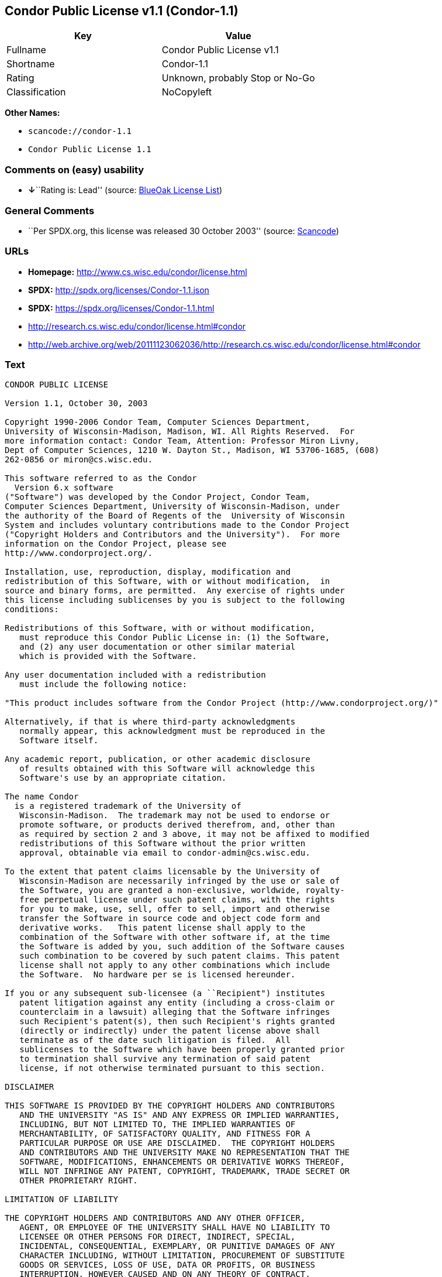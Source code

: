 == Condor Public License v1.1 (Condor-1.1)

[cols=",",options="header",]
|===
|Key |Value
|Fullname |Condor Public License v1.1
|Shortname |Condor-1.1
|Rating |Unknown, probably Stop or No-Go
|Classification |NoCopyleft
|===

*Other Names:*

* `+scancode://condor-1.1+`
* `+Condor Public License 1.1+`

=== Comments on (easy) usability

* **↓**``Rating is: Lead'' (source:
https://blueoakcouncil.org/list[BlueOak License List])

=== General Comments

* ``Per SPDX.org, this license was released 30 October 2003'' (source:
https://github.com/nexB/scancode-toolkit/blob/develop/src/licensedcode/data/licenses/condor-1.1.yml[Scancode])

=== URLs

* *Homepage:* http://www.cs.wisc.edu/condor/license.html
* *SPDX:* http://spdx.org/licenses/Condor-1.1.json
* *SPDX:* https://spdx.org/licenses/Condor-1.1.html
* http://research.cs.wisc.edu/condor/license.html#condor
* http://web.archive.org/web/20111123062036/http://research.cs.wisc.edu/condor/license.html#condor

=== Text

....
CONDOR PUBLIC LICENSE

Version 1.1, October 30, 2003

Copyright 1990-2006 Condor Team, Computer Sciences Department,
University of Wisconsin-Madison, Madison, WI. All Rights Reserved.  For
more information contact: Condor Team, Attention: Professor Miron Livny,
Dept of Computer Sciences, 1210 W. Dayton St., Madison, WI 53706-1685, (608)
262-0856 or miron@cs.wisc.edu. 

This software referred to as the Condor
  Version 6.x software
("Software") was developed by the Condor Project, Condor Team,
Computer Sciences Department, University of Wisconsin-Madison, under
the authority of the Board of Regents of the  University of Wisconsin
System and includes voluntary contributions made to the Condor Project
("Copyright Holders and Contributors and the University").  For more
information on the Condor Project, please see
http://www.condorproject.org/.

Installation, use, reproduction, display, modification and
redistribution of this Software, with or without modification,  in
source and binary forms, are permitted.  Any exercise of rights under
this license including sublicenses by you is subject to the following
conditions:

Redistributions of this Software, with or without modification,
   must reproduce this Condor Public License in: (1) the Software,
   and (2) any user documentation or other similar material
   which is provided with the Software.

Any user documentation included with a redistribution
   must include the following notice:

"This product includes software from the Condor Project (http://www.condorproject.org/)"
	
Alternatively, if that is where third-party acknowledgments
   normally appear, this acknowledgment must be reproduced in the
   Software itself.

Any academic report, publication, or other academic disclosure 
   of results obtained with this Software will acknowledge this
   Software's use by an appropriate citation.

The name Condor
  is a registered trademark of the University of
   Wisconsin-Madison.  The trademark may not be used to endorse or
   promote software, or products derived therefrom, and, other than
   as required by section 2 and 3 above, it may not be affixed to modified
   redistributions of this Software without the prior written
   approval, obtainable via email to condor-admin@cs.wisc.edu.

To the extent that patent claims licensable by the University of
   Wisconsin-Madison are necessarily infringed by the use or sale of
   the Software, you are granted a non-exclusive, worldwide, royalty-
   free perpetual license under such patent claims, with the rights
   for you to make, use, sell, offer to sell, import and otherwise
   transfer the Software in source code and object code form and
   derivative works.   This patent license shall apply to the
   combination of the Software with other software if, at the time
   the Software is added by you, such addition of the Software causes
   such combination to be covered by such patent claims. This patent
   license shall not apply to any other combinations which include
   the Software.  No hardware per se is licensed hereunder.

If you or any subsequent sub-licensee (a ``Recipient") institutes
   patent litigation against any entity (including a cross-claim or
   counterclaim in a lawsuit) alleging that the Software infringes
   such Recipient's patent(s), then such Recipient's rights granted
   (directly or indirectly) under the patent license above shall
   terminate as of the date such litigation is filed.  All
   sublicenses to the Software which have been properly granted prior
   to termination shall survive any termination of said patent
   license, if not otherwise terminated pursuant to this section.

DISCLAIMER

THIS SOFTWARE IS PROVIDED BY THE COPYRIGHT HOLDERS AND CONTRIBUTORS
   AND THE UNIVERSITY "AS IS" AND ANY EXPRESS OR IMPLIED WARRANTIES,
   INCLUDING, BUT NOT LIMITED TO, THE IMPLIED WARRANTIES OF
   MERCHANTABILITY, OF SATISFACTORY QUALITY, AND FITNESS FOR A
   PARTICULAR PURPOSE OR USE ARE DISCLAIMED.  THE COPYRIGHT HOLDERS
   AND CONTRIBUTORS AND THE UNIVERSITY MAKE NO REPRESENTATION THAT THE
   SOFTWARE, MODIFICATIONS, ENHANCEMENTS OR DERIVATIVE WORKS THEREOF,
   WILL NOT INFRINGE ANY PATENT, COPYRIGHT, TRADEMARK, TRADE SECRET OR
   OTHER PROPRIETARY RIGHT.

LIMITATION OF LIABILITY

THE COPYRIGHT HOLDERS AND CONTRIBUTORS AND ANY OTHER OFFICER,
   AGENT, OR EMPLOYEE OF THE UNIVERSITY SHALL HAVE NO LIABILITY TO
   LICENSEE OR OTHER PERSONS FOR DIRECT, INDIRECT, SPECIAL,
   INCIDENTAL, CONSEQUENTIAL, EXEMPLARY, OR PUNITIVE DAMAGES OF ANY
   CHARACTER INCLUDING, WITHOUT LIMITATION, PROCUREMENT OF SUBSTITUTE
   GOODS OR SERVICES, LOSS OF USE, DATA OR PROFITS, OR BUSINESS
   INTERRUPTION, HOWEVER CAUSED AND ON ANY THEORY OF CONTRACT,
   WARRANTY, TORT (INCLUDING NEGLIGENCE), PRODUCT LIABILITY OR
   OTHERWISE, ARISING IN ANY WAY OUT OF THE USE OF THIS SOFTWARE,
   EVEN IF ADVISED OF THE POSSIBILITY OF SUCH DAMAGES.

Certain uses and transfers of the Software or documentation, and/or
   items or software incorporating the Condor Software or
   documentation, may require a license under U.S. Export Control
   laws.  Licensee represents and warrants that all uses and transfers
   of the Condor Software or documentation and/or any items or
   software incorporating Condor shall be in compliance with U.S.
   Export Control laws, and Licensee further understands that failure
   to comply with such export control laws may result in criminal
   liability to Licensee under U.S. laws.

The Condor Team may publish revised and/or new versions of this
   Condor Public License (``this License") from time to time.  Each
   version will be given a distinguishing version number.  Once
   Software has been published under a particular version of this
   License, you may always continue to use it under the terms of that
   version. You may also choose to use such Software under the terms
   of any subsequent version of this License published by the Condor
   Team.  No one other than the Condor Team has the right to modify
   the terms of this License.
....

'''''

=== Raw Data

==== Facts

* https://spdx.org/licenses/Condor-1.1.html[SPDX]
* https://blueoakcouncil.org/list[BlueOak License List]
* https://github.com/nexB/scancode-toolkit/blob/develop/src/licensedcode/data/licenses/condor-1.1.yml[Scancode]

==== Dot Cluster Graph

../dot/Condor-1.1.svg

==== Raw JSON

....
{
    "__impliedNames": [
        "Condor-1.1",
        "Condor Public License v1.1",
        "scancode://condor-1.1",
        "Condor Public License 1.1"
    ],
    "__impliedId": "Condor-1.1",
    "__impliedComments": [
        [
            "Scancode",
            [
                "Per SPDX.org, this license was released 30 October 2003"
            ]
        ]
    ],
    "facts": {
        "SPDX": {
            "isSPDXLicenseDeprecated": false,
            "spdxFullName": "Condor Public License v1.1",
            "spdxDetailsURL": "http://spdx.org/licenses/Condor-1.1.json",
            "_sourceURL": "https://spdx.org/licenses/Condor-1.1.html",
            "spdxLicIsOSIApproved": false,
            "spdxSeeAlso": [
                "http://research.cs.wisc.edu/condor/license.html#condor",
                "http://web.archive.org/web/20111123062036/http://research.cs.wisc.edu/condor/license.html#condor"
            ],
            "_implications": {
                "__impliedNames": [
                    "Condor-1.1",
                    "Condor Public License v1.1"
                ],
                "__impliedId": "Condor-1.1",
                "__isOsiApproved": false,
                "__impliedURLs": [
                    [
                        "SPDX",
                        "http://spdx.org/licenses/Condor-1.1.json"
                    ],
                    [
                        null,
                        "http://research.cs.wisc.edu/condor/license.html#condor"
                    ],
                    [
                        null,
                        "http://web.archive.org/web/20111123062036/http://research.cs.wisc.edu/condor/license.html#condor"
                    ]
                ]
            },
            "spdxLicenseId": "Condor-1.1"
        },
        "Scancode": {
            "otherUrls": [
                "http://research.cs.wisc.edu/condor/license.html#condor",
                "http://web.archive.org/web/20111123062036/http://research.cs.wisc.edu/condor/license.html#condor"
            ],
            "homepageUrl": "http://www.cs.wisc.edu/condor/license.html",
            "shortName": "Condor Public License 1.1",
            "textUrls": null,
            "text": "CONDOR PUBLIC LICENSE\n\nVersion 1.1, October 30, 2003\n\nCopyright 1990-2006 Condor Team, Computer Sciences Department,\nUniversity of Wisconsin-Madison, Madison, WI. All Rights Reserved.  For\nmore information contact: Condor Team, Attention: Professor Miron Livny,\nDept of Computer Sciences, 1210 W. Dayton St., Madison, WI 53706-1685, (608)\n262-0856 or miron@cs.wisc.edu. \n\nThis software referred to as the Condor\n  Version 6.x software\n(\"Software\") was developed by the Condor Project, Condor Team,\nComputer Sciences Department, University of Wisconsin-Madison, under\nthe authority of the Board of Regents of the  University of Wisconsin\nSystem and includes voluntary contributions made to the Condor Project\n(\"Copyright Holders and Contributors and the University\").  For more\ninformation on the Condor Project, please see\nhttp://www.condorproject.org/.\n\nInstallation, use, reproduction, display, modification and\nredistribution of this Software, with or without modification,  in\nsource and binary forms, are permitted.  Any exercise of rights under\nthis license including sublicenses by you is subject to the following\nconditions:\n\nRedistributions of this Software, with or without modification,\n   must reproduce this Condor Public License in: (1) the Software,\n   and (2) any user documentation or other similar material\n   which is provided with the Software.\n\nAny user documentation included with a redistribution\n   must include the following notice:\n\n\"This product includes software from the Condor Project (http://www.condorproject.org/)\"\n\t\nAlternatively, if that is where third-party acknowledgments\n   normally appear, this acknowledgment must be reproduced in the\n   Software itself.\n\nAny academic report, publication, or other academic disclosure \n   of results obtained with this Software will acknowledge this\n   Software's use by an appropriate citation.\n\nThe name Condor\n  is a registered trademark of the University of\n   Wisconsin-Madison.  The trademark may not be used to endorse or\n   promote software, or products derived therefrom, and, other than\n   as required by section 2 and 3 above, it may not be affixed to modified\n   redistributions of this Software without the prior written\n   approval, obtainable via email to condor-admin@cs.wisc.edu.\n\nTo the extent that patent claims licensable by the University of\n   Wisconsin-Madison are necessarily infringed by the use or sale of\n   the Software, you are granted a non-exclusive, worldwide, royalty-\n   free perpetual license under such patent claims, with the rights\n   for you to make, use, sell, offer to sell, import and otherwise\n   transfer the Software in source code and object code form and\n   derivative works.   This patent license shall apply to the\n   combination of the Software with other software if, at the time\n   the Software is added by you, such addition of the Software causes\n   such combination to be covered by such patent claims. This patent\n   license shall not apply to any other combinations which include\n   the Software.  No hardware per se is licensed hereunder.\n\nIf you or any subsequent sub-licensee (a ``Recipient\") institutes\n   patent litigation against any entity (including a cross-claim or\n   counterclaim in a lawsuit) alleging that the Software infringes\n   such Recipient's patent(s), then such Recipient's rights granted\n   (directly or indirectly) under the patent license above shall\n   terminate as of the date such litigation is filed.  All\n   sublicenses to the Software which have been properly granted prior\n   to termination shall survive any termination of said patent\n   license, if not otherwise terminated pursuant to this section.\n\nDISCLAIMER\n\nTHIS SOFTWARE IS PROVIDED BY THE COPYRIGHT HOLDERS AND CONTRIBUTORS\n   AND THE UNIVERSITY \"AS IS\" AND ANY EXPRESS OR IMPLIED WARRANTIES,\n   INCLUDING, BUT NOT LIMITED TO, THE IMPLIED WARRANTIES OF\n   MERCHANTABILITY, OF SATISFACTORY QUALITY, AND FITNESS FOR A\n   PARTICULAR PURPOSE OR USE ARE DISCLAIMED.  THE COPYRIGHT HOLDERS\n   AND CONTRIBUTORS AND THE UNIVERSITY MAKE NO REPRESENTATION THAT THE\n   SOFTWARE, MODIFICATIONS, ENHANCEMENTS OR DERIVATIVE WORKS THEREOF,\n   WILL NOT INFRINGE ANY PATENT, COPYRIGHT, TRADEMARK, TRADE SECRET OR\n   OTHER PROPRIETARY RIGHT.\n\nLIMITATION OF LIABILITY\n\nTHE COPYRIGHT HOLDERS AND CONTRIBUTORS AND ANY OTHER OFFICER,\n   AGENT, OR EMPLOYEE OF THE UNIVERSITY SHALL HAVE NO LIABILITY TO\n   LICENSEE OR OTHER PERSONS FOR DIRECT, INDIRECT, SPECIAL,\n   INCIDENTAL, CONSEQUENTIAL, EXEMPLARY, OR PUNITIVE DAMAGES OF ANY\n   CHARACTER INCLUDING, WITHOUT LIMITATION, PROCUREMENT OF SUBSTITUTE\n   GOODS OR SERVICES, LOSS OF USE, DATA OR PROFITS, OR BUSINESS\n   INTERRUPTION, HOWEVER CAUSED AND ON ANY THEORY OF CONTRACT,\n   WARRANTY, TORT (INCLUDING NEGLIGENCE), PRODUCT LIABILITY OR\n   OTHERWISE, ARISING IN ANY WAY OUT OF THE USE OF THIS SOFTWARE,\n   EVEN IF ADVISED OF THE POSSIBILITY OF SUCH DAMAGES.\n\nCertain uses and transfers of the Software or documentation, and/or\n   items or software incorporating the Condor Software or\n   documentation, may require a license under U.S. Export Control\n   laws.  Licensee represents and warrants that all uses and transfers\n   of the Condor Software or documentation and/or any items or\n   software incorporating Condor shall be in compliance with U.S.\n   Export Control laws, and Licensee further understands that failure\n   to comply with such export control laws may result in criminal\n   liability to Licensee under U.S. laws.\n\nThe Condor Team may publish revised and/or new versions of this\n   Condor Public License (``this License\") from time to time.  Each\n   version will be given a distinguishing version number.  Once\n   Software has been published under a particular version of this\n   License, you may always continue to use it under the terms of that\n   version. You may also choose to use such Software under the terms\n   of any subsequent version of this License published by the Condor\n   Team.  No one other than the Condor Team has the right to modify\n   the terms of this License.",
            "category": "Permissive",
            "osiUrl": null,
            "owner": "Condor Project",
            "_sourceURL": "https://github.com/nexB/scancode-toolkit/blob/develop/src/licensedcode/data/licenses/condor-1.1.yml",
            "key": "condor-1.1",
            "name": "Condor Public License 1.1",
            "spdxId": "Condor-1.1",
            "notes": "Per SPDX.org, this license was released 30 October 2003",
            "_implications": {
                "__impliedNames": [
                    "scancode://condor-1.1",
                    "Condor Public License 1.1",
                    "Condor-1.1"
                ],
                "__impliedId": "Condor-1.1",
                "__impliedComments": [
                    [
                        "Scancode",
                        [
                            "Per SPDX.org, this license was released 30 October 2003"
                        ]
                    ]
                ],
                "__impliedCopyleft": [
                    [
                        "Scancode",
                        "NoCopyleft"
                    ]
                ],
                "__calculatedCopyleft": "NoCopyleft",
                "__impliedText": "CONDOR PUBLIC LICENSE\n\nVersion 1.1, October 30, 2003\n\nCopyright 1990-2006 Condor Team, Computer Sciences Department,\nUniversity of Wisconsin-Madison, Madison, WI. All Rights Reserved.  For\nmore information contact: Condor Team, Attention: Professor Miron Livny,\nDept of Computer Sciences, 1210 W. Dayton St., Madison, WI 53706-1685, (608)\n262-0856 or miron@cs.wisc.edu. \n\nThis software referred to as the Condor\n  Version 6.x software\n(\"Software\") was developed by the Condor Project, Condor Team,\nComputer Sciences Department, University of Wisconsin-Madison, under\nthe authority of the Board of Regents of the  University of Wisconsin\nSystem and includes voluntary contributions made to the Condor Project\n(\"Copyright Holders and Contributors and the University\").  For more\ninformation on the Condor Project, please see\nhttp://www.condorproject.org/.\n\nInstallation, use, reproduction, display, modification and\nredistribution of this Software, with or without modification,  in\nsource and binary forms, are permitted.  Any exercise of rights under\nthis license including sublicenses by you is subject to the following\nconditions:\n\nRedistributions of this Software, with or without modification,\n   must reproduce this Condor Public License in: (1) the Software,\n   and (2) any user documentation or other similar material\n   which is provided with the Software.\n\nAny user documentation included with a redistribution\n   must include the following notice:\n\n\"This product includes software from the Condor Project (http://www.condorproject.org/)\"\n\t\nAlternatively, if that is where third-party acknowledgments\n   normally appear, this acknowledgment must be reproduced in the\n   Software itself.\n\nAny academic report, publication, or other academic disclosure \n   of results obtained with this Software will acknowledge this\n   Software's use by an appropriate citation.\n\nThe name Condor\n  is a registered trademark of the University of\n   Wisconsin-Madison.  The trademark may not be used to endorse or\n   promote software, or products derived therefrom, and, other than\n   as required by section 2 and 3 above, it may not be affixed to modified\n   redistributions of this Software without the prior written\n   approval, obtainable via email to condor-admin@cs.wisc.edu.\n\nTo the extent that patent claims licensable by the University of\n   Wisconsin-Madison are necessarily infringed by the use or sale of\n   the Software, you are granted a non-exclusive, worldwide, royalty-\n   free perpetual license under such patent claims, with the rights\n   for you to make, use, sell, offer to sell, import and otherwise\n   transfer the Software in source code and object code form and\n   derivative works.   This patent license shall apply to the\n   combination of the Software with other software if, at the time\n   the Software is added by you, such addition of the Software causes\n   such combination to be covered by such patent claims. This patent\n   license shall not apply to any other combinations which include\n   the Software.  No hardware per se is licensed hereunder.\n\nIf you or any subsequent sub-licensee (a ``Recipient\") institutes\n   patent litigation against any entity (including a cross-claim or\n   counterclaim in a lawsuit) alleging that the Software infringes\n   such Recipient's patent(s), then such Recipient's rights granted\n   (directly or indirectly) under the patent license above shall\n   terminate as of the date such litigation is filed.  All\n   sublicenses to the Software which have been properly granted prior\n   to termination shall survive any termination of said patent\n   license, if not otherwise terminated pursuant to this section.\n\nDISCLAIMER\n\nTHIS SOFTWARE IS PROVIDED BY THE COPYRIGHT HOLDERS AND CONTRIBUTORS\n   AND THE UNIVERSITY \"AS IS\" AND ANY EXPRESS OR IMPLIED WARRANTIES,\n   INCLUDING, BUT NOT LIMITED TO, THE IMPLIED WARRANTIES OF\n   MERCHANTABILITY, OF SATISFACTORY QUALITY, AND FITNESS FOR A\n   PARTICULAR PURPOSE OR USE ARE DISCLAIMED.  THE COPYRIGHT HOLDERS\n   AND CONTRIBUTORS AND THE UNIVERSITY MAKE NO REPRESENTATION THAT THE\n   SOFTWARE, MODIFICATIONS, ENHANCEMENTS OR DERIVATIVE WORKS THEREOF,\n   WILL NOT INFRINGE ANY PATENT, COPYRIGHT, TRADEMARK, TRADE SECRET OR\n   OTHER PROPRIETARY RIGHT.\n\nLIMITATION OF LIABILITY\n\nTHE COPYRIGHT HOLDERS AND CONTRIBUTORS AND ANY OTHER OFFICER,\n   AGENT, OR EMPLOYEE OF THE UNIVERSITY SHALL HAVE NO LIABILITY TO\n   LICENSEE OR OTHER PERSONS FOR DIRECT, INDIRECT, SPECIAL,\n   INCIDENTAL, CONSEQUENTIAL, EXEMPLARY, OR PUNITIVE DAMAGES OF ANY\n   CHARACTER INCLUDING, WITHOUT LIMITATION, PROCUREMENT OF SUBSTITUTE\n   GOODS OR SERVICES, LOSS OF USE, DATA OR PROFITS, OR BUSINESS\n   INTERRUPTION, HOWEVER CAUSED AND ON ANY THEORY OF CONTRACT,\n   WARRANTY, TORT (INCLUDING NEGLIGENCE), PRODUCT LIABILITY OR\n   OTHERWISE, ARISING IN ANY WAY OUT OF THE USE OF THIS SOFTWARE,\n   EVEN IF ADVISED OF THE POSSIBILITY OF SUCH DAMAGES.\n\nCertain uses and transfers of the Software or documentation, and/or\n   items or software incorporating the Condor Software or\n   documentation, may require a license under U.S. Export Control\n   laws.  Licensee represents and warrants that all uses and transfers\n   of the Condor Software or documentation and/or any items or\n   software incorporating Condor shall be in compliance with U.S.\n   Export Control laws, and Licensee further understands that failure\n   to comply with such export control laws may result in criminal\n   liability to Licensee under U.S. laws.\n\nThe Condor Team may publish revised and/or new versions of this\n   Condor Public License (``this License\") from time to time.  Each\n   version will be given a distinguishing version number.  Once\n   Software has been published under a particular version of this\n   License, you may always continue to use it under the terms of that\n   version. You may also choose to use such Software under the terms\n   of any subsequent version of this License published by the Condor\n   Team.  No one other than the Condor Team has the right to modify\n   the terms of this License.",
                "__impliedURLs": [
                    [
                        "Homepage",
                        "http://www.cs.wisc.edu/condor/license.html"
                    ],
                    [
                        null,
                        "http://research.cs.wisc.edu/condor/license.html#condor"
                    ],
                    [
                        null,
                        "http://web.archive.org/web/20111123062036/http://research.cs.wisc.edu/condor/license.html#condor"
                    ]
                ]
            }
        },
        "BlueOak License List": {
            "BlueOakRating": "Lead",
            "url": "https://spdx.org/licenses/Condor-1.1.html",
            "isPermissive": true,
            "_sourceURL": "https://blueoakcouncil.org/list",
            "name": "Condor Public License v1.1",
            "id": "Condor-1.1",
            "_implications": {
                "__impliedNames": [
                    "Condor-1.1",
                    "Condor Public License v1.1"
                ],
                "__impliedJudgement": [
                    [
                        "BlueOak License List",
                        {
                            "tag": "NegativeJudgement",
                            "contents": "Rating is: Lead"
                        }
                    ]
                ],
                "__impliedCopyleft": [
                    [
                        "BlueOak License List",
                        "NoCopyleft"
                    ]
                ],
                "__calculatedCopyleft": "NoCopyleft",
                "__impliedURLs": [
                    [
                        "SPDX",
                        "https://spdx.org/licenses/Condor-1.1.html"
                    ]
                ]
            }
        }
    },
    "__impliedJudgement": [
        [
            "BlueOak License List",
            {
                "tag": "NegativeJudgement",
                "contents": "Rating is: Lead"
            }
        ]
    ],
    "__impliedCopyleft": [
        [
            "BlueOak License List",
            "NoCopyleft"
        ],
        [
            "Scancode",
            "NoCopyleft"
        ]
    ],
    "__calculatedCopyleft": "NoCopyleft",
    "__isOsiApproved": false,
    "__impliedText": "CONDOR PUBLIC LICENSE\n\nVersion 1.1, October 30, 2003\n\nCopyright 1990-2006 Condor Team, Computer Sciences Department,\nUniversity of Wisconsin-Madison, Madison, WI. All Rights Reserved.  For\nmore information contact: Condor Team, Attention: Professor Miron Livny,\nDept of Computer Sciences, 1210 W. Dayton St., Madison, WI 53706-1685, (608)\n262-0856 or miron@cs.wisc.edu. \n\nThis software referred to as the Condor\n  Version 6.x software\n(\"Software\") was developed by the Condor Project, Condor Team,\nComputer Sciences Department, University of Wisconsin-Madison, under\nthe authority of the Board of Regents of the  University of Wisconsin\nSystem and includes voluntary contributions made to the Condor Project\n(\"Copyright Holders and Contributors and the University\").  For more\ninformation on the Condor Project, please see\nhttp://www.condorproject.org/.\n\nInstallation, use, reproduction, display, modification and\nredistribution of this Software, with or without modification,  in\nsource and binary forms, are permitted.  Any exercise of rights under\nthis license including sublicenses by you is subject to the following\nconditions:\n\nRedistributions of this Software, with or without modification,\n   must reproduce this Condor Public License in: (1) the Software,\n   and (2) any user documentation or other similar material\n   which is provided with the Software.\n\nAny user documentation included with a redistribution\n   must include the following notice:\n\n\"This product includes software from the Condor Project (http://www.condorproject.org/)\"\n\t\nAlternatively, if that is where third-party acknowledgments\n   normally appear, this acknowledgment must be reproduced in the\n   Software itself.\n\nAny academic report, publication, or other academic disclosure \n   of results obtained with this Software will acknowledge this\n   Software's use by an appropriate citation.\n\nThe name Condor\n  is a registered trademark of the University of\n   Wisconsin-Madison.  The trademark may not be used to endorse or\n   promote software, or products derived therefrom, and, other than\n   as required by section 2 and 3 above, it may not be affixed to modified\n   redistributions of this Software without the prior written\n   approval, obtainable via email to condor-admin@cs.wisc.edu.\n\nTo the extent that patent claims licensable by the University of\n   Wisconsin-Madison are necessarily infringed by the use or sale of\n   the Software, you are granted a non-exclusive, worldwide, royalty-\n   free perpetual license under such patent claims, with the rights\n   for you to make, use, sell, offer to sell, import and otherwise\n   transfer the Software in source code and object code form and\n   derivative works.   This patent license shall apply to the\n   combination of the Software with other software if, at the time\n   the Software is added by you, such addition of the Software causes\n   such combination to be covered by such patent claims. This patent\n   license shall not apply to any other combinations which include\n   the Software.  No hardware per se is licensed hereunder.\n\nIf you or any subsequent sub-licensee (a ``Recipient\") institutes\n   patent litigation against any entity (including a cross-claim or\n   counterclaim in a lawsuit) alleging that the Software infringes\n   such Recipient's patent(s), then such Recipient's rights granted\n   (directly or indirectly) under the patent license above shall\n   terminate as of the date such litigation is filed.  All\n   sublicenses to the Software which have been properly granted prior\n   to termination shall survive any termination of said patent\n   license, if not otherwise terminated pursuant to this section.\n\nDISCLAIMER\n\nTHIS SOFTWARE IS PROVIDED BY THE COPYRIGHT HOLDERS AND CONTRIBUTORS\n   AND THE UNIVERSITY \"AS IS\" AND ANY EXPRESS OR IMPLIED WARRANTIES,\n   INCLUDING, BUT NOT LIMITED TO, THE IMPLIED WARRANTIES OF\n   MERCHANTABILITY, OF SATISFACTORY QUALITY, AND FITNESS FOR A\n   PARTICULAR PURPOSE OR USE ARE DISCLAIMED.  THE COPYRIGHT HOLDERS\n   AND CONTRIBUTORS AND THE UNIVERSITY MAKE NO REPRESENTATION THAT THE\n   SOFTWARE, MODIFICATIONS, ENHANCEMENTS OR DERIVATIVE WORKS THEREOF,\n   WILL NOT INFRINGE ANY PATENT, COPYRIGHT, TRADEMARK, TRADE SECRET OR\n   OTHER PROPRIETARY RIGHT.\n\nLIMITATION OF LIABILITY\n\nTHE COPYRIGHT HOLDERS AND CONTRIBUTORS AND ANY OTHER OFFICER,\n   AGENT, OR EMPLOYEE OF THE UNIVERSITY SHALL HAVE NO LIABILITY TO\n   LICENSEE OR OTHER PERSONS FOR DIRECT, INDIRECT, SPECIAL,\n   INCIDENTAL, CONSEQUENTIAL, EXEMPLARY, OR PUNITIVE DAMAGES OF ANY\n   CHARACTER INCLUDING, WITHOUT LIMITATION, PROCUREMENT OF SUBSTITUTE\n   GOODS OR SERVICES, LOSS OF USE, DATA OR PROFITS, OR BUSINESS\n   INTERRUPTION, HOWEVER CAUSED AND ON ANY THEORY OF CONTRACT,\n   WARRANTY, TORT (INCLUDING NEGLIGENCE), PRODUCT LIABILITY OR\n   OTHERWISE, ARISING IN ANY WAY OUT OF THE USE OF THIS SOFTWARE,\n   EVEN IF ADVISED OF THE POSSIBILITY OF SUCH DAMAGES.\n\nCertain uses and transfers of the Software or documentation, and/or\n   items or software incorporating the Condor Software or\n   documentation, may require a license under U.S. Export Control\n   laws.  Licensee represents and warrants that all uses and transfers\n   of the Condor Software or documentation and/or any items or\n   software incorporating Condor shall be in compliance with U.S.\n   Export Control laws, and Licensee further understands that failure\n   to comply with such export control laws may result in criminal\n   liability to Licensee under U.S. laws.\n\nThe Condor Team may publish revised and/or new versions of this\n   Condor Public License (``this License\") from time to time.  Each\n   version will be given a distinguishing version number.  Once\n   Software has been published under a particular version of this\n   License, you may always continue to use it under the terms of that\n   version. You may also choose to use such Software under the terms\n   of any subsequent version of this License published by the Condor\n   Team.  No one other than the Condor Team has the right to modify\n   the terms of this License.",
    "__impliedURLs": [
        [
            "SPDX",
            "http://spdx.org/licenses/Condor-1.1.json"
        ],
        [
            null,
            "http://research.cs.wisc.edu/condor/license.html#condor"
        ],
        [
            null,
            "http://web.archive.org/web/20111123062036/http://research.cs.wisc.edu/condor/license.html#condor"
        ],
        [
            "SPDX",
            "https://spdx.org/licenses/Condor-1.1.html"
        ],
        [
            "Homepage",
            "http://www.cs.wisc.edu/condor/license.html"
        ]
    ]
}
....